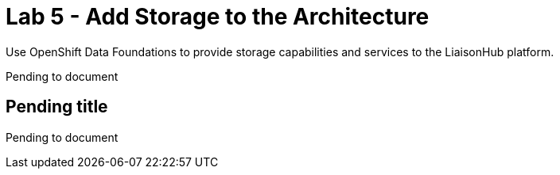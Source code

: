 :walkthrough: Storage

ifdef::env-github[]
endif::[]

[id='lab5-storage']
// = Lab 5 - Storage
= Lab 5 - Add Storage to the Architecture

Use OpenShift Data Foundations to provide storage capabilities and services to the LiaisonHub platform.

Pending to document


[time=5]
[id="storage"]
== Pending title

Pending to document
